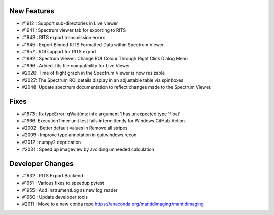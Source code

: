New Features
------------
- #1912 : Support sub-directories in Live viewer
- #1941 : Spectrum viewer tab for exporting to RITS
- #1943 : RITS export transmission errors
- #1945 : Export Binned RITS Formatted Data within Spectrum Viewer.
- #1957 : ROI support for RITS export
- #1992 : Spectrum Viewer: Change ROI Colour Through Right Click Dialog Menu
- #1996 : Added .fits file compatibility for Live Viewer
- #2026: Time of flight graph in the Spectrum Viewer is now resizable
- #2027: The Spectrum ROI details display in an adjustable table via spinboxes
- #2048: Update spectrum documentation to reflect changes made to the Spectrum Viewer.

Fixes
-----
- #1873 : fix typeError: qWait(ms: int): argument 1 has unexpected type 'float'
- #1966: ExecutionTimer unit test fails intermittently for Windows GitHub Action
- #2002 : Better default values in Remove all stripes
- #2009 : Improve type annotation in gui.windows.recon
- #2012 : numpy2 deprication
- #2031 : Speed up imageview by avoiding unneeded calculation

Developer Changes
-----------------
- #1932 : RITS Export Backend
- #1951 : Various fixes to speedup pytest
- #1955 : Add InstrumentLog as new log reader
- #1960 : Update developer tools
- #2011 : Move to a new conda repo https://anaconda.org/mantidimaging/mantidimaging